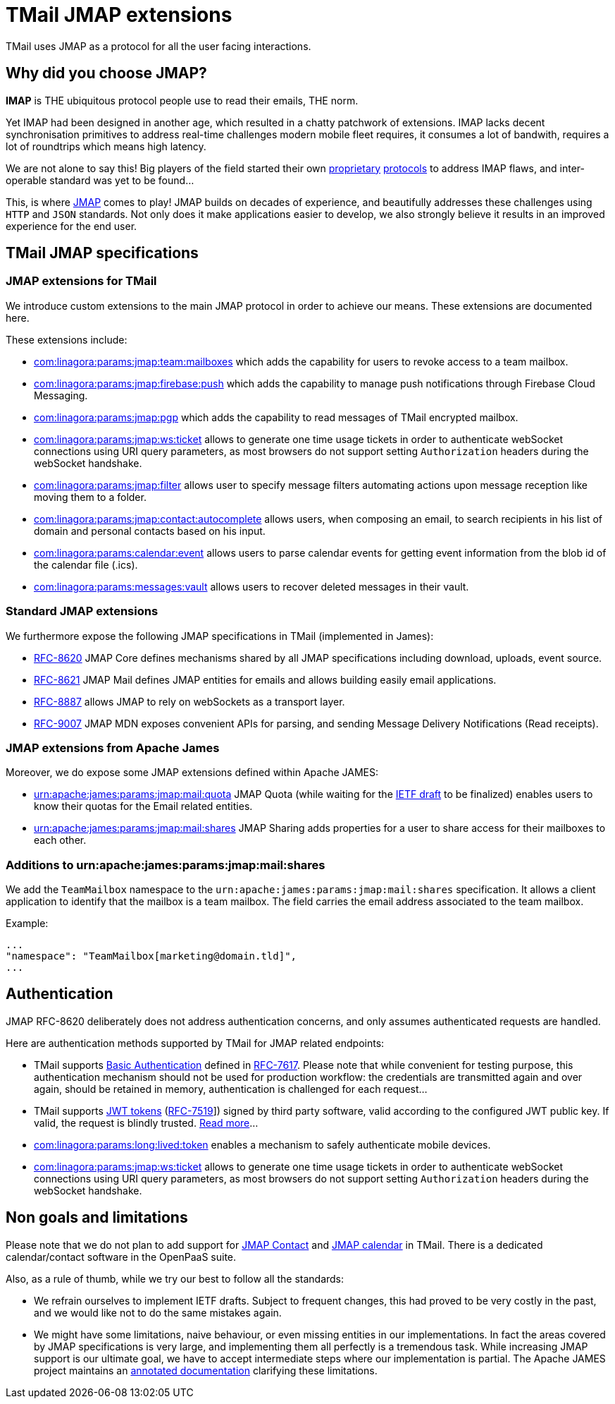 = TMail JMAP extensions
:navtitle: TMail JMAP extensions

TMail uses JMAP as a protocol for all the user facing interactions.

== Why did you choose JMAP?

**IMAP** is THE ubiquitous protocol people use to read their emails, THE norm.

Yet IMAP had been designed in another age, which resulted in a chatty patchwork
of extensions. IMAP lacks decent synchronisation primitives to address real-time
challenges modern mobile fleet requires, it consumes a lot of bandwith, requires a
lot of roundtrips which means high latency.

We are not alone to say this! Big players of the field started their own link:https://developers.google.com/gmail/api[proprietary]
link:https://docs.microsoft.com/en-us/exchange/clients/exchange-activesync/exchange-activesync?view=exchserver-2019[protocols]
to address IMAP flaws, and inter-operable standard was yet to be found...

This, is where link:https://jmap.io[JMAP] comes to play! JMAP builds on decades of experience,
and beautifully addresses these challenges using `HTTP` and `JSON` standards. Not only does it make
applications easier to develop, we also strongly believe it results in an improved experience for
the end user.

== TMail JMAP specifications

=== JMAP extensions for TMail

We introduce custom extensions to the main JMAP protocol in order to achieve our means. These extensions are documented here.

These extensions include:

- link:teamMailboxRevokeAccess.adoc[com:linagora:params:jmap:team:mailboxes] which adds the capability for users to revoke access to a team mailbox.
- link:pushWithFirebase.adoc[com:linagora:params:jmap:firebase:push] which adds the capability to manage push
notifications through Firebase Cloud Messaging.
- link:jmapGpgExtension.adoc[com:linagora:params:jmap:pgp] which adds the capability to read messages of TMail encrypted
mailbox.
 - link:ticketAuthentication.adoc[com:linagora:params:jmap:ws:ticket] allows to generate one time usage tickets in order
to authenticate webSocket connections using URI query parameters, as most browsers do not support setting `Authorization`
headers during the webSocket handshake.
 - link:jmapFilters.adoc[com:linagora:params:jmap:filter] allows user to specify message filters automating actions upon
message reception like moving them to a folder.
 - link:contactAutocomplete.adoc[com:linagora:params:jmap:contact:autocomplete] allows users, when composing an email,
to search recipients in his list of domain and personal contacts based on his input.
 - link:calendarEventParsing.adoc[com:linagora:params:calendar:event] allows users to parse calendar events for getting event information
from the blob id of the calendar file (.ics).
 - link:deletedMessagesVault.adoc[com:linagora:params:messages:vault] allows users to recover deleted messages in their vault.

=== Standard JMAP extensions

We furthermore expose the following JMAP specifications in TMail (implemented in James):

 - link:https://datatracker.ietf.org/doc/html/rfc8620[RFC-8620] JMAP Core defines mechanisms shared by all JMAP
specifications including download, uploads, event source.
 - link:https://datatracker.ietf.org/doc/html/rfc8621[RFC-8621] JMAP Mail defines JMAP entities for emails and allows
building easily email applications.
 - link:https://datatracker.ietf.org/doc/html/rfc8887[RFC-8887] allows JMAP to rely on webSockets as a transport layer.
 - link:https://datatracker.ietf.org/doc/html/rfc9007[RFC-9007] JMAP MDN exposes convenient APIs for parsing, and sending
Message Delivery Notifications (Read receipts).

=== JMAP extensions from Apache James

Moreover, we do expose some JMAP extensions defined within Apache JAMES:

 - link:https://github.com/apache/james-project/blob/master/server/protocols/jmap-rfc-8621/doc/specs/spec/quotas/quotas.mdown[urn:apache:james:params:jmap:mail:quota]
JMAP Quota (while waiting for the link:https://datatracker.ietf.org/doc/draft-ietf-jmap-quotas/[IETF draft] to be finalized) enables users to know their quotas for the Email related entities.
 - link:https://github.com/apache/james-project/blob/master/server/protocols/jmap-rfc-8621/doc/specs/spec/mail/rights.mdown[urn:apache:james:params:jmap:mail:shares]
JMAP Sharing adds properties for a user to share access for their mailboxes to each other.

=== Additions to urn:apache:james:params:jmap:mail:shares

We add the `TeamMailbox` namespace to the `urn:apache:james:params:jmap:mail:shares` specification. It allows
a client application to identify that the mailbox is a team mailbox. The field carries the email address associated to the team mailbox.

Example:

....
...
"namespace": "TeamMailbox[marketing@domain.tld]",
...
....

== Authentication

JMAP RFC-8620 deliberately does not address authentication concerns, and only assumes authenticated requests are handled.

Here are authentication methods supported by TMail for JMAP related endpoints:

 - TMail supports link:https://en.wikipedia.org/wiki/Basic_access_authentication[Basic Authentication] defined in
link:https://datatracker.ietf.org/doc/html/rfc7617[RFC-7617]. Please note that while convenient for testing purpose, this
authentication mechanism should not be used for production workflow: the credentials are transmitted again and over again,
should be retained in memory, authentication is challenged for each request...
 - TMail supports link:https://jwt.io/[JWT tokens] (link:https://tools.ietf.org/html/rfc7519[RFC-7519]]) signed by third party
software, valid according to the configured JWT public key. If valid, the request is blindly trusted.
link:https://james.staged.apache.org/james-project/3.7.0/servers/distributed/configure/webadmin.html#_generating_a_jwt_key_pair[Read more]...
 - link:longLivedTokens.adoc[com:linagora:params:long:lived:token] enables a mechanism to safely authenticate mobile devices.
 - link:ticketAuthentication.adoc[com:linagora:params:jmap:ws:ticket] allows to generate one time usage tickets in order
to authenticate webSocket connections using URI query parameters, as most browsers do not support setting `Authorization`
headers during the webSocket handshake.

== Non goals and limitations

Please note that we do not plan to add support for link:https://datatracker.ietf.org/doc/draft-ietf-jmap-jscontact/[JMAP Contact]
and link:https://datatracker.ietf.org/doc/draft-ietf-jmap-calendars/[JMAP calendar] in TMail. There is a dedicated calendar/contact
software in the OpenPaaS suite.

Also, as a rule of thumb, while we try our best to follow all the standards:

 - We refrain ourselves to implement IETF drafts. Subject to frequent changes, this had proved to be very costly in the
past, and we would like not to do the same mistakes again.
 - We might have some limitations, naive behaviour, or even missing entities in our implementations. In fact the areas
covered by JMAP specifications is very large, and implementing them all perfectly is a tremendous task. While increasing
JMAP support is our ultimate goal, we have to accept intermediate steps where our implementation is partial. The Apache
JAMES project maintains an
link:https://github.com/apache/james-project/tree/master/server/protocols/jmap-rfc-8621/doc/specs[annotated documentation]
clarifying these limitations.